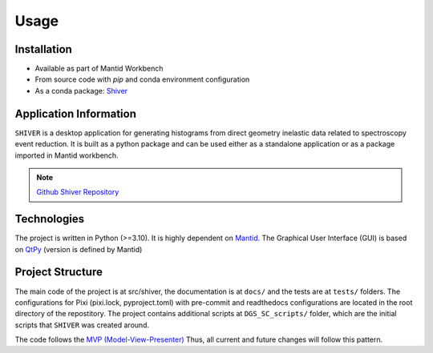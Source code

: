 Usage
=====

.. _installation:

Installation
------------

- Available as part of Mantid Workbench
- From source code with `pip` and conda environment configuration
- As a conda package: `Shiver <https://anaconda.org/neutrons/shiver>`_

Application Information
-----------------------

``SHIVER`` is a desktop application for generating histograms from direct
geometry inelastic data related to spectroscopy event reduction. It is
built as a python package and can be used either as a standalone application
or as a package imported in Mantid workbench.

.. note::
    `Github Shiver Repository <https://github.com/neutrons/Shiver>`_

Technologies
------------

The project is written in Python (>=3.10). It is highly dependent on `Mantid <https://www.mantidproject.org>`_.
The Graphical User Interface (GUI) is based on `QtPy <https://github.com/spyder-ide/qtpy>`_ (version is defined by Mantid)


Project Structure
-----------------

The main code of the project is at src/shiver, the documentation is at ``docs/`` and the tests are at ``tests/``
folders. The configurations for Pixi (pixi.lock, pyproject.toml) with pre-commit  and readthedocs configurations are located in the root directory of the repostitory.
The project contains additional scripts at ``DGS_SC_scripts/`` folder, which are the initial scripts that ``SHIVER`` was created around.

The code follows the `MVP (Model-View-Presenter) <https://developer.mantidproject.org/MVPDesign.html>`_ Thus,
all current and future changes will follow this pattern.
